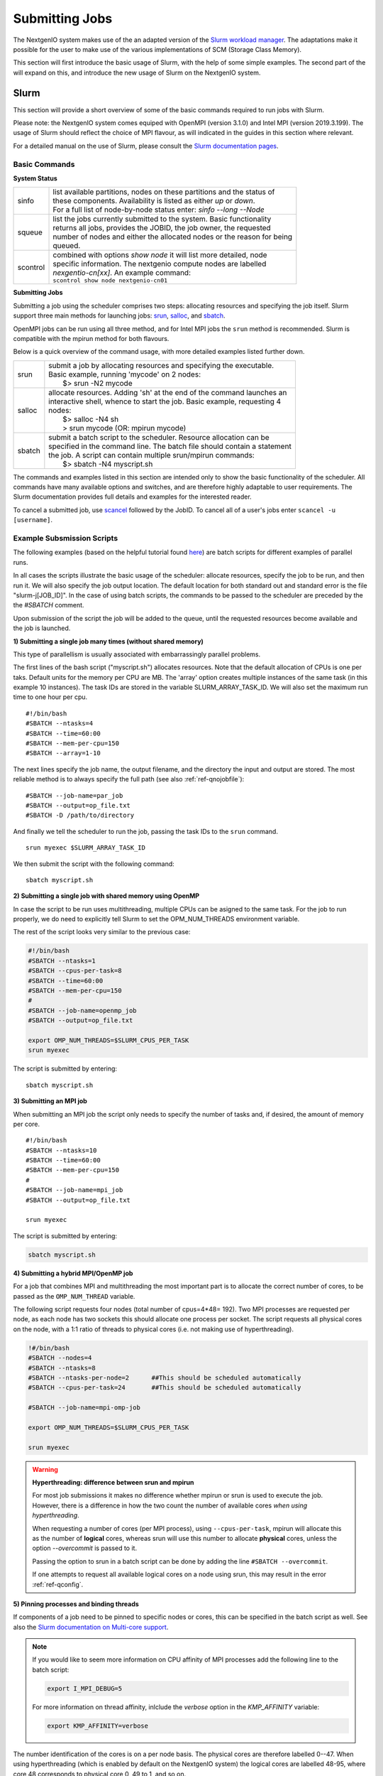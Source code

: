 .. _sec-ref-scheduler:

Submitting Jobs
===============

The NextgenIO system makes use of the an adapted version of the `Slurm 
workload manager <https://slurm.schedmd.com/overview.html>`_. The 
adaptations make it possible for the user to make use of the various
implementations of SCM (Storage Class Memory).

This section will first introduce the basic usage of Slurm, with the help
of some simple examples. The second part of the will expand on this, and 
introduce the new usage of Slurm on the NextgenIO system.

Slurm
~~~~~

This section will provide a short overview of some of the basic commands
required to run jobs with Slurm. 

Please note: the NextgenIO system comes equiped with OpenMPI (version 
3.1.0) and Intel MPI (version 2019.3.199). The usage of Slurm should 
reflect the choice of MPI flavour, as will indicated in the guides in
this section where relevant.

For a detailed manual on the use of Slurm, please consult the `Slurm 
documentation pages <https://slurm.schedmd.com/documentation.html>`_.

Basic Commands
--------------

**System Status**

+---------+--------------------------------------------------------------------------+
| sinfo   || list available partitions, nodes on these partitions and the status of  |
|         || these components. Availability is listed as either *up* or *down*.      |
|         || For a full list of node-by-node status enter: *sinfo --long --Node*     |
+---------+--------------------------------------------------------------------------+
| squeue  || list the jobs currently submitted to the system. Basic functionality    |
|         || returns all jobs, provides the JOBID, the job owner, the requested      |
|         || number of nodes and either the allocated nodes or the reason for being  |
|         || queued.                                                                 |
+---------+--------------------------------------------------------------------------+
| scontrol|| combined with options *show node* it will list more detailed, node      |
|         || specific information. The nextgenio compute nodes are labelled          |
|         || *nexgentio-cn[xx]*. An example command:                                 |
|         || ``scontrol show node nextgenio-cn01``                                   |
+---------+--------------------------------------------------------------------------+


**Submitting Jobs**

Submitting a job using the scheduler comprises two steps: allocating 
resources and specifying the job itself. Slurm support three main 
methods for launching jobs: `srun <https://slurm.schedmd.com/srun.html>`_,
`salloc <https://slurm.schedmd.com/salloc.html>`_, and `sbatch <https:
//slurm.schedmd.com/sbatch.html>`_.  

OpenMPI jobs can be run using all three method, and for Intel
MPI jobs the ``srun`` method is recommended. Slurm is compatible
with the mpirun method for both flavours.

Below is a quick overview of the command usage, with more
detailed examples listed further down.

+---------+--------------------------------------------------------------------------+
| srun    || submit a job by allocating resources and specifying the executable.     |
|         || Basic example, running 'mycode' on 2 nodes:                             | 
|         ||    $> srun -N2 mycode                                                   |
+---------+--------------------------------------------------------------------------+
| salloc  || allocate resources. Adding 'sh' at the end of the command launches an   |
|         || interactive shell, whence to start the job. Basic example, requesting 4 |
|         || nodes:                                                                  |
|         ||    $> salloc -N4 sh                                                     |
|         ||    > srun mycode (OR: mpirun mycode)                                    |
+---------+--------------------------------------------------------------------------+
| sbatch  || submit a batch script to the scheduler. Resource allocation can be      |
|         || specified in the command line. The batch file should contain a statement|
|         || the job. A script can contain multiple srun/mpirun commands:            |
|         ||    $> sbatch -N4 myscript.sh                                            |
+---------+--------------------------------------------------------------------------+

The commands and examples listed in this section are intended only
to show the basic functionality of the scheduler. All commands have
many available options and switches, and are therefore highly adaptable
to user requirements. The Slurm documentation provides full details
and examples for the interested reader.

To cancel a submitted job, use `scancel <https://slurm.schedmd.com/
scancel.html>`_ followed by the JobID. To cancel all of a user's jobs
enter ``scancel -u [username]``.

Example Subsmission Scripts
---------------------------

The following examples (based on the helpful tutorial found `here 
<https://support.ceci-hpc.be/doc/_contents/QuickStart/Submitting
Jobs/SlurmTutorial.html>`_) are batch scripts for different examples
of parallel runs.

In all cases the scripts illustrate the basic usage of the scheduler:
allocate resources, specify the job to be run, and then run it. We will
also specify the job output location. The default location for both
standard out and standard error is the file "slurm-j[JOB_ID]". In the
case of using batch scripts, the commands to be passed to the scheduler
are preceded by the the `#SBATCH` comment.

Upon submission of the script the job will be added to the queue, until
the requested resources become available and the job is launched.
 
**1) Submitting a single job many times (without shared memory)**

This type of parallellism is usually associated with embarrassingly
parallel problems.

The first lines of the bash script ("myscript.sh") allocates 
resources. Note that the default allocation of CPUs is one per 
taks. Default units for the memory per CPU are MB. The 'array' 
option creates multiple instances of the same task (in this 
example 10 instances). The task IDs are stored in the variable 
SLURM_ARRAY_TASK_ID. We will also set the maximum run time to
one hour per cpu.

::

    #!/bin/bash
    #SBATCH --ntasks=4
    #SBATCH --time=60:00
    #SBATCH --mem-per-cpu=150
    #SBATCH --array=1-10

The next lines specify the job name, the  output filename,
and the directory the input and output are stored. The most 
reliable method is to always specify the full path (see also
:ref:`ref-qnojobfile`):

::

    #SBATCH --job-name=par_job
    #SBATCH --output=op_file.txt
    #SBATCH -D /path/to/directory

And finally we tell the scheduler to run the job, passing
the task IDs to the ``srun`` command.

::

    srun myexec $SLURM_ARRAY_TASK_ID

We then submit the script with the following command:

::

    sbatch myscript.sh

**2) Submitting a single job with shared memory using OpenMP**

In case the script to be run uses multithreading, multiple 
CPUs can be asigned to the same task. For the job to run 
properly, we do need to explicitly tell Slurm to set the 
OPM_NUM_THREADS environment variable.

The rest of the script looks very similar to the previous
case:

.. code:: bash

   #!/bin/bash
   #SBATCH --ntasks=1
   #SBATCH --cpus-per-task=8
   #SBATCH --time=60:00
   #SBATCH --mem-per-cpu=150
   #
   #SBATCH --job-name=openmp_job
   #SBATCH --output=op_file.txt

   export OMP_NUM_THREADS=$SLURM_CPUS_PER_TASK
   srun myexec

The script is submitted by entering:

::

    sbatch myscript.sh


**3) Submitting an MPI job**

When submitting an MPI job the script only needs to specify
the number of tasks and, if desired, the amount of memory per core. 

::

   #!/bin/bash
   #SBATCH --ntasks=10
   #SBATCH --time=60:00
   #SBATCH --mem-per-cpu=150
   #
   #SBATCH --job-name=mpi_job
   #SBATCH --output=op_file.txt

   srun myexec

The script is submitted by entering:

.. code:: bash

    sbatch myscript.sh

**4) Submitting a hybrid MPI/OpenMP job**

For a job that combines MPI and multithreading the most important
part is to allocate the correct number of cores, to be passed as the
``OMP_NUM_THREAD`` variable.

The following script requests four nodes (total number of cpus=4*48=
192). Two MPI processes are requested per node, as each node has 
two sockets this should allocate one process per socket. The script 
requests all physical cores on the node, with a 1:1 ratio of threads
to physical cores (i.e. not making use of hyperthreading).

.. code:: bash

   !#/bin/bash
   #SBATCH --nodes=4
   #SBATCH --ntasks=8               
   #SBATCH --ntasks-per-node=2      ##This should be scheduled automatically
   #SBATCH --cpus-per-task=24       ##This should be scheduled automatically

   #SBATCH --job-name=mpi-omp-job

   export OMP_NUM_THREADS=$SLURM_CPUS_PER_TASK

   srun myexec
   
.. Warning:: **Hyperthreading: difference between srun and mpirun**

   For most job submissions it makes no difference whether mpirun
   or srun is used to execute the job. However, there is a difference
   in how the two count the number of available cores *when using 
   hyperthreading*. 

   When requesting a number of cores (per MPI process), using 
   ``--cpus-per-task``, mpirun will allocate this as the number of 
   **logical** cores, whereas srun will use this number to allocate 
   **physical** cores, unless the option *--overcommit* is passed to it.

   Passing the option to srun in a batch script can be done by adding the 
   line ``#SBATCH --overcommit``.
  
   If one attempts to request all available logical cores on a node
   using srun, this may result in the error :ref:`ref-qconfig`. 

**5) Pinning processes and binding threads**

If components of a job need to be pinned to specific nodes or cores, this
can be specified in the batch script as well. See also the `Slurm documentation
on Multi-core support <https://slurm.schedmd.com/mc_support.html>`_.

.. note::

   If you would like to seem more information on CPU affinity of MPI processes
   add the following line to the batch script:

   .. code:: bash

      export I_MPI_DEBUG=5
 
   For more information on thread affinity, inlclude the *verbose* option in the
   *KMP_AFFINITY* variable:

   .. code:: bash

      export KMP_AFFINITY=verbose


The number identification of the cores is on a per node basis. The physical cores
are therefore labelled 0--47. When using hyperthreading (which is enabled by 
default on the NextgenIO system) the logical cores are labelled 48-95, where core
48 corresponds to physical core 0, 49 to 1, and so on. 

*Pinning MPI processes*

When using mpirun, the MPI processes can be pinned to a specfic core by setting
the environment variable *I_MPI_PIN_PROCESSOR_LIST*. To pin four MPI processes
to (e.g.) the first four CPUs among the allocated CPUs, add the following line to the
batch script:

.. code:: bash

   export I_MPI_PIN_PROCESSOR_LIST=0-3

When using srun, the pinning of MPI processes can be done by setting the
option ``--cpu-bind=map_cpu:[cpu_id(s)]``, where *[cpu_id(s)]* is a comma
separated list of cores to which the processes should be bound. Note that it
is not possible to specify a range of CPUs in the same manner as when using
mpirun: it will be necessary to write out the list of cpu_ids in full.

.. note:: 

   When pinning MPI processes to specific cores, any threads the process will 
   create will run on *the same physical core* as the MPI process. When running
   mutiple threads per MPI process, the more reliable way of fixing core affinity
   is to allow the job scheduler to allocate the CPUs for the MPI processes 
   (possibly modified with the ``--distribution`` option, see below), and then to
   bind the threads within each proces.

*Binding threads*

To bind threads to specfic cores the batch script needs to set the evironment 
variables `*OMP_PROC_BIND* <https://gcc.gnu.org/onlinedocs/libgomp/OMP_005fPROC_005fBIND.html>`_ 
and `*OMP_NUM_PLACES* <https://gcc.gnu.org/onlinedocs/libgomp/OMP_005fPLACES.html#OMP_005fPLACES>`_.
The first of the variables simply needs to be set to *TRUE*, for the second 
there are multiple options available (see the documentation for a full list). 

Setting ``OMP_NUM_PLACES=cores`` pins threads to the physical cores they are 
assigned to, but allows them to migrate between the two logical cores on each
physical core. Setting ``OMP_NUM_PLACES=thread`` pins threads to the logical
core to which they are set.

The following example submission scrip populates every logical core on two 
nodes (total number of cores = 2*48*2 = 192) with a single thread, and pins
the thread to that logical core. The threads are spread over four MPI processes
(set using ``--ntasks=4``), therefore the variable *OMP_NUM_THREADS* needs to be
set to to 48 (= 192 / 4). 

.. code:: bash

   #!/bin/bash
   #SBATCH --nodes=2
   #SBATCH --ntasks=4
   #SBATCH --overcommit             ##Neccessary because we use srun with hyperthreading

   #SBATCH --job-name=mpi_omp_run
   #SBATCH --output=opmix.txt
   
   export OMP_NUM_THREADS=48
   export OMP_PROC_BIND=TRUE
   export OMP_PLACES=threads
   export KMP_AFFINITY=compact      

   srun /path/to/myexec

One level above the manual pinning of threads is the setting of the core affinity
for the multithreading. This can be done by setting the ``KMP_AFFINITY`` environment
variable. Note that including the option *verbose* for this variable prints additiional
core affinity information to output.

The most important option for ``KMP_AFFINITY`` are *compact* and *scatter*. *compact* 
places subsequent threads on CPUs as closely together as possible. *scatter* distributes
threads by placing them on CPUs that are spaced apart as much as possible. To use these
options via a batch script and show the results in output, add (e.g.) the following line:

.. code:: bash

   export KMP_AFFINITY=verbose,compact

The level on which these options take effect can be specified with the *granularity* 
option. This can be set to *fine* for distribution on the level of physical CPUs, and
to *thread* for hyperthreading.

The ``KMP_AFFINITY`` variable also allows for the explicit binding of threads to cores,
using the *explicit* option, followed by the *proclist* options specifying the cpu_id(s) 
(note the double quotes arround the options in this case):

.. code:: bash

   export KMP_AFFINITY="explicit,proclist=[cpu_id1,cpu_id2,...,cpu_idN]"

Unfortunately, pinning of threads within MPI processes does not seem to be possible using
this option. This option would therefore only be of use for job consisting of a single
process (with mutiple threads).
   
Some further examples of usage of ``KMP_AFFINITY`` are provided on the website for
`NASA's HECC <https://www.nas.nasa.gov/hecc/support/kb/using-intel-openmp-thread-affinity-for-pinning_285.html>`_.
This website also includes a visual example of the effects of *compact* and *scatter*
on thread distribution.

*Other task distribution options*

In the example above the option ``--cpus-per-task`` is not set, as the job scheduler
should allocate the optimal number of cores automatically. Similarly, the option
``--ntasks-per-socket`` is only of use if an unusual configuration of MPI processes
is desired. The standard distribution enforced by the job scheduler is to spread
processes evenly accross sockets: if the number of processes matches the number of
sockets, one process will be places in each socket.

The allocation of MPI processes and threads can further be controlled with the
``--distribution`` option. This is a complicated option, with many settings. The
basic example below (which would be included in the batch script) tells the scheduler
to allocate in a cyclic manner, i.e. per node or per socket, and the threads in a
block manner, i.e. all together: 

.. code:: bash 

   #SBATCH --distribution cyclic:block

The first part of the option's settings set the distribution of the tasks, the 
second sets the distribution of the threads. The ``cyclic:block`` matches the 
default allocation style of the job scheduler. As with the other pinning and 
allocation settings described in this section, these options should only be invoked
by users wishing to create a specific configuration.


Debugging
---------

If code compiles but the executable still requires debugging, *impi* allows
for additional debuggin information to be set using the `I_MPI_DEBUG 
<https://software.intel.com/en-us/mpi-developer-reference-linux-other-environment-variables>`_
environment variable. The argument for for the variable is the level of
debugging. Setting the variable to zero disables the printing of debugging
information, and positive integers enable printing, with increasing level
of detail.

This option can be included in a batch script by adding the following line (e.g):

.. code:: bash

   export I_MPI_DEBUG=5


.. _srun_or_mpirun:

Should I Use *mpirun* or *srun*?
--------------------------------

Both ``mpirun`` and ``srun`` can be used to tell the job scheduler to run 
an executable. Although the ``srun`` command makes use of ``mpirun`` to 
execute a job, there are subtle differences in the way settings, such as 
environment variables set in a batch script or shell, are passed to each 
command. Below is a list of differences to be aware off when switching 
between the two commands:

- mpirun has its own set of commands to pass task distribution commands
  to the scheduler: ``-n`` sets the number of tasks (MPI processes) to be
  created and ``-ppn`` sets the number of processes to be placed per node.
  The ``-hosts`` option can be used to specify the specific nodes to be used.
  Note, however, that all these setting are *overwritten* by the job scheduler
  if task allocation instructions are passed to the scheduler directly (e.g. by
  setting ``-ntasks`` in the submission script or shell).
- ...  




Slurm on NextgenIO
~~~~~~~~~~~~~~~~~~

::

    Some examples are probably the quickest to show the way here

